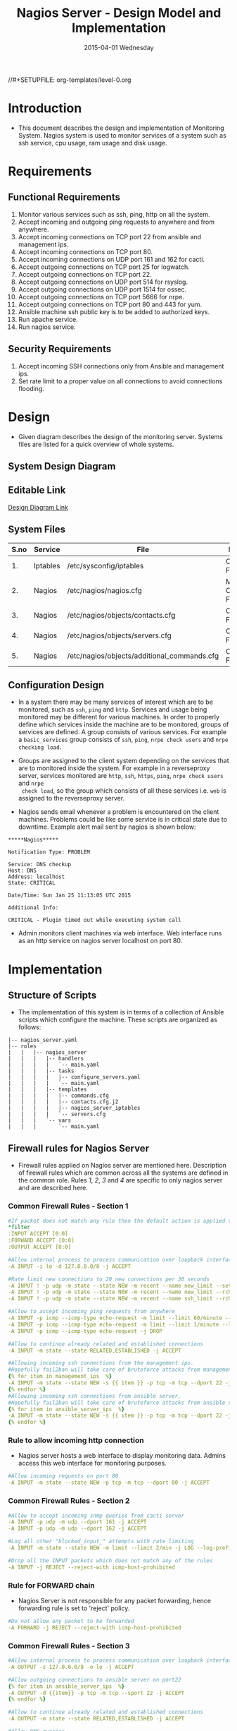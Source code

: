 #+TITLE:     Nagios Server - Design Model and Implementation
#+DATE:      2015-04-01 Wednesday
#+PROPERTY: session *scratch*
#+PROPERTY: results output
#+PROPERTY: exports code
//#+SETUPFILE: org-templates/level-0.org
#+DESCRIPTION: Nagios Server Design Model Documentation
#+OPTIONS: ^:nil
#+ATTR_HTML: width="80px"

* Introduction
- This document describes the design and implementation of Monitoring System.
  Nagios system is used to monitor services of a system such as ssh service, cpu
  usage, ram usage and disk usage.

* Requirements
** Functional Requirements
1) Monitor various services such as ssh, ping, http on all the system.
2) Accept incoming and outgoing ping requests to anywhere and from anywhere.
3) Accept incoming connections on TCP port 22 from ansible and management ips.
4) Accept incoming connections on TCP port 80.
5) Accept incoming connections on UDP port 161 and 162 for cacti.
6) Accept outgoing connections on TCP port 25 for logwatch.
7) Accept outgoing connections on TCP port 22.
8) Accept outgoing connections on UDP port 514 for rsyslog.
9) Accept outgoing connections on UDP port 1514 for ossec.
10) Accept outgoing connections on TCP port 5666 for nrpe.
11) Accept outgoing connections on TCP port 80 and 443 for yum.
12) Ansible machine ssh public key is to be added to authorized keys.
13) Run apache service.
14) Run nagios service.

** Security Requirements
1) Accept incoming SSH connections only from Ansible and management ips.
2) Set rate limit to a proper value on all connections to avoid connections
   flooding.

* Design
- Given diagram describes the design of the monitoring server. Systems files are
  listed for a quick overview of whole systems.
** System Design Diagram
[[./diagrams/nagios-server-design-diagram.png]]

** Editable Link
[[https://docs.google.com/a/vlabs.ac.in/drawings/d/10tc9FolWsVoPfEXI1FbvJmZKg77SjkGbcix2yJMg81Q/edit][Design Diagram Link]]

** System Files
|------+----------+---------------------------------------------+-------------------------|
| S.no | Service  | File                                        | Description             |
|------+----------+---------------------------------------------+-------------------------|
|   1. | Iptables | /etc/sysconfig/iptables                     | Configuration File      |
|------+----------+---------------------------------------------+-------------------------|
|   2. | Nagios   | /etc/nagios/nagios.cfg                      | Main Configuration File |
|------+----------+---------------------------------------------+-------------------------|
|   3. | Nagios   | /etc/nagios/objects/contacts.cfg            | Configuration File      |
|------+----------+---------------------------------------------+-------------------------|
|   4. | Nagios   | /etc/nagios/objects/servers.cfg             | Configuration File      |
|------+----------+---------------------------------------------+-------------------------|
|   5. | Nagios   | /etc/nagios/objects/additional_commands.cfg | Configuration File      |
|------+----------+---------------------------------------------+-------------------------|
  
** Configuration Design
- In a system there may be many services of interest which are to be monitored,
  such as =ssh=, =ping= and =http=. Services and usage being monitored may be
  different for various machines. In order to properly define which services
  inside the machine are to be monitored, groups of services are defined. A
  group consists of various services. For example a =basic_services= group
  consists of =ssh=, =ping=, =nrpe check users= and =nrpe checking load=.

- Groups are assigned to the client system depending on the services that are to
  monitored inside the system. For example in a reverseproxy server, services
  monitored are =http=, =ssh=, =https=, =ping=, =nrpe check users= and =nrpe
  check load=, so the group which consists of all these services i.e. =web= is
  assigned to the reverseproxy server.

- Nagios sends email whenever a problem is encountered on the client machines.
  Problems could be like some service is in critical state due to
  downtime. Example alert mail sent by nagios is shown below:
#+BEGIN_EXAMPLE
*****Nagios*****

Notification Type: PROBLEM

Service: DNS checkup
Host: DNS
Address: localhost
State: CRITICAL

Date/Time: Sun Jan 25 11:13:05 UTC 2015

Additional Info:

CRITICAL - Plugin timed out while executing system call
#+END_EXAMPLE

- Admin monitors client machines via web interface. Web interface runs as an
  http service on nagios server localhost on port 80.
[[./diagrams/nagios-dashboard-screenshot.png]]

* Implementation
** Structure of Scripts
- The implementation of this system is in terms of a collection of Ansible
  scripts which configure the machine. These scripts are organized as follows:
#+BEGIN_EXAMPLE
|-- nagios_server.yaml
|-- roles
|   |   |-- nagios_server
|   |   |   |-- handlers
|   |   |   |   `-- main.yaml
|   |   |   |-- tasks
|   |   |   |   |-- configure_servers.yaml
|   |   |   |   `-- main.yaml
|   |   |   |-- templates
|   |   |   |   |-- commands.cfg
|   |   |   |   |-- contacts.cfg.j2
|   |   |   |   |-- nagios_server_iptables
|   |   |   |   `-- servers.cfg
|   |   |   `-- vars
|   |   |       `-- main.yaml
#+END_EXAMPLE

** Firewall rules for Nagios Server
- Firewall rules applied on Nagios server are mentioned here. Description of
  firewall rules which are common across all the systems are defined in the
  common role. Rules [[Rule to allow incoming http connection][1]], [[Rule for FORWARD chain][2]], [[Rule to allow outgoing NRPE queries][3]] and [[Rule to allow outgoing SSH connections][4]] are specific to only nagios server and are
  described here.
*** Common Firewall Rules - Section 1
#+BEGIN_SRC yml :tangle roles/nagios_server/templates/nagios_server_iptables :eval no
#If packet does not match any rule then the default action is applied to the packet
*filter
:INPUT ACCEPT [0:0]
:FORWARD ACCEPT [0:0]
:OUTPUT ACCEPT [0:0]

#Allow internal process to process communication over loopback interface
-A INPUT -i lo -d 127.0.0.0/8 -j ACCEPT

#Rate limit new connections to 20 new connections per 30 seconds
-A INPUT ! -p udp -m state --state NEW -m recent --name new_limit --set
-A INPUT ! -p udp -m state --state NEW -m recent --name new_limit --rcheck --seconds 30 --hitcount 20 -m limit --limit 2/min -j LOG --log-prefix "new_limit_"
-A INPUT ! -p udp -m state --state NEW -m recent --name ssh_limit --rcheck --seconds 30 --hitcount 20 -j DROP

#Allow to accept incoming ping requests from anywhere
-A INPUT -p icmp --icmp-type echo-request -m limit --limit 60/minute --limit-burst 120 -j ACCEPT
-A INPUT -p icmp --icmp-type echo-request -m limit --limit 1/minute --limit-burst 2 -j LOG 
-A INPUT -p icmp --icmp-type echo-request -j DROP

#Allow to continue already related and established connections
-A INPUT -m state --state RELATED,ESTABLISHED -j ACCEPT

#Allowing incoming ssh connections from the management ips.
#Hopefully fail2ban will take care of bruteforce attacks from management IPs
{% for item in management_ips  %}  
-A INPUT -m state --state NEW -s {{ item }} -p tcp -m tcp --dport 22 -j ACCEPT
{% endfor %}
#Allowing incoming ssh connections from ansible server. 
#Hopefully fail2ban will take care of bruteforce attacks from ansible server IPs
{% for item in ansible_server_ips  %}
-A INPUT -m state --state NEW -s {{ item }} -p tcp -m tcp --dport 22 -j ACCEPT
{% endfor %}
#+END_SRC

*** Rule to allow incoming http connection
- Nagios server hosts a web interface to display monitoring data. Admins access
  this web interface for monitoring purposes.
#+BEGIN_SRC yml :tangle roles/nagios_server/templates/nagios_server_iptables :eval no
#Allow incoming requests on port 80
-A INPUT -m state --state NEW -p tcp -m tcp --dport 80 -j ACCEPT
#+END_SRC

*** Common Firewall Rules - Section 2
#+BEGIN_SRC yml :tangle roles/nagios_server/templates/nagios_server_iptables :eval no
#Allow to accept incoming snmp queries from cacti server
-A INPUT -p udp -m udp --dport 161 -j ACCEPT
-A INPUT -p udp -m udp --dport 162 -j ACCEPT

#Log all other "blocked_input_" attempts with rate limiting
-A INPUT -m state --state NEW -m limit --limit 2/min -j LOG --log-prefix "blocked_input_"

#Drop all the INPUT packets which does not match any of the rules
-A INPUT -j REJECT --reject-with icmp-host-prohibited
#+END_SRC

*** Rule for FORWARD chain
- Nagios Server is not responsible for any packet forwarding, hence forwarding
  rule is set to 'reject' policy.
#+BEGIN_SRC yml :tangle roles/nagios_server/templates/nagios_server_iptables :eval no
#Do not allow any packet to be forwarded
-A FORWARD -j REJECT --reject-with icmp-host-prohibited
#+END_SRC

*** Common Firewall Rules - Section 3
#+BEGIN_SRC yml :tangle roles/nagios_server/templates/nagios_server_iptables :eval no
#Allow internal process to process communication over loopback interface
-A OUTPUT -s 127.0.0.0/8 -o lo -j ACCEPT

#Allow outgoing connections to ansible server on port22
{% for item in ansible_server_ips  %}
-A OUTPUT -d {{item}} -p tcp -m tcp --sport 22 -j ACCEPT
{% endfor %}

#Allow to continue already related and established connections
-A OUTPUT -m state --state RELATED,ESTABLISHED -j ACCEPT

#Allow DNS queries
-A OUTPUT -p udp -m udp --dport 53 -j ACCEPT

#Allow server to send emails.  Required for sending logwatch emails
-A OUTPUT -p tcp -m tcp --dport 25 -j ACCEPT

#Allow https to contact yum
-A OUTPUT -p tcp -m tcp --dport 80 -j ACCEPT
-A OUTPUT -p tcp -m tcp --dport 443 -j ACCEPT
#+END_SRC

*** Rule to allow outgoing NRPE queries
- Nagios server sends NRPE queries on TCP port 5666 to the client machines being
  monitored.
#+BEGIN_SRC yml :tangle roles/nagios_server/templates/nagios_server_iptables :eval no
#Allow server to send nrpe queries
-A OUTPUT -p tcp -m tcp --dport 5666 -j ACCEPT
#+END_SRC

*** Rule to allow outgoing SSH connections
- Nagios server sends SSH requests to systems where ssh service is being
  monitored.
#+BEGIN_SRC yml :tangle roles/nagios_server/templates/nagios_server_iptables :eval no
#Allow server to send ssh requests
-A OUTPUT -p tcp -m tcp --dport 22 -j ACCEPT
#+END_SRC

*** Common Firewall Rules - Section 4
#+BEGIN_SRC yml :tangle roles/nagios_server/templates/nagios_server_iptables :eval no
#Allow outgoing ping requests
-A OUTPUT -p icmp --icmp-type echo-request -j ACCEPT

#Allow outgoing connections to rsyslog server
-A OUTPUT -p udp -m udp --dport 514 -j ACCEPT

#Allow outgoing connections to OSSEC server
-A OUTPUT -p udp -m udp --dport 1514 -j ACCEPT

#Allow outgoing nrpe queries to internal network on port 5666
-A OUTPUT -d {{local_subnet}} -m state --state NEW -p tcp -m tcp --sport 5666 -j ACCEPT

#Log all other "blocked_output_" attempts
-A OUTPUT -m state --state NEW -m limit --limit 2/min -j LOG --log-prefix "blocked_output_"

#Reply with proper ICMP error message and reject the connection
-A OUTPUT -j REJECT --reject-with icmp-host-prohibited

COMMIT
#+END_SRC
** Configure Commands
- Nagios server sends NRPE query to the client machine to monitor the return
  status of some commands on the client machine. NRPE agent running on the
  client machines execute and sends back the return status of the commands to
  the Nagios server. The commands used for monitoring something on the client
  machines are defined in the configuration file. 

- Commands are specified by the two directives in the configuration
  file. Following table represents an example of directive name and the
  directive value.
#+BEGIN_EXAMPLE
|------+----------------+-----------------------------------------------|
| S.no | Directive Name | Directive Value                               |
|------+----------------+-----------------------------------------------|
|   1. | command_name   | check_nrpe                                    |
|------+----------------+-----------------------------------------------|
|   2. | command_line   | $USER1$/check_nrpe -H $HOSTADDRESS$ -c $ARG1$ |
|------+----------------+-----------------------------------------------|
#+END_EXAMPLE

- In the configuration template a 'for loop' loops over the commands list to
  define all the commands. Value of the directives are set to variables, and
  value of these variables are fetched from =vars/main.yml=.

#+BEGIN_SRC yml :tangle roles/nagios_server/templates/commands.cfg
{% for command in nagios_commands %}
define command {
  command_name  {{command.name}}
  command_line  {{command.command}}
}
{% endfor %}
#+END_SRC
** Configure Contacts Details
- Contact details of administrator are set by two directives in the
  configuration file. Following table represents an example of the directive
  name and directive value.
#+BEGIN_EXAMPLE
|------+----------------+-------------------|
| S.no | Directive Name | Directive Value   |
|------+----------------+-------------------|
|   1. | email          | alerts@vlab.ac.in |
|------+----------------+-------------------|
|   2. | alias          | Nagios Admin      |
|------+----------------+-------------------|
#+END_EXAMPLE

- In the configuration template value of the directives are set to variables,
  and value of these variables are fetched from =vars/main.yml=.

#+BEGIN_SRC yml :tangle roles/nagios_server/templates/contacts.cfg.j2
###############################################################################
# CONTACTS.CFG - SAMPLE CONTACT/CONTACTGROUP DEFINITIONS
#
#
# NOTES: This config file provides you with some example contact and contact
#        group definitions that you can reference in host and service
#        definitions.
#       
#        You don't need to keep these definitions in a separate file from your
#        other object definitions.  This has been done just to make things
#        easier to understand.
#
###############################################################################



###############################################################################
###############################################################################
#
# CONTACTS
#
###############################################################################
###############################################################################

# Just one contact defined by default - the Nagios admin (that's you)
# This contact definition inherits a lot of default values from the 'generic-contact' 
# template which is defined elsewhere.

define contact{
        contact_name                    nagiosadmin             ; Short name of user
        use                             generic-contact         ; Inherit default values from generic-contact template (defined above)
        alias                           {{nagios_admin_name}}            ; Full name of user

        email                           {{nagios_admin_email}} ; <<***** CHANGE THIS TO YOUR EMAIL ADDRESS ******
        }


###############################################################################
###############################################################################
#
# CONTACT GROUPS
#
###############################################################################
###############################################################################

# We only have one contact in this simple configuration file, so there is
# no need to create more than one contact group.

define contactgroup{
        contactgroup_name       admins
        alias                   Nagios Administrators
        members                 nagiosadmin
        }

#+END_SRC
** Configure Clients Address and Monitoring Services
- Nagios requires details such as Hostaddress and Hostname of client machines to
  be monitored. These details of client machine are specified in the
  configuration file using three directives. Following table represents an
  example of the directive name and directive value.
#+BEGIN_EXAMPLE
|------+----------------+--------------------|
| S.no | Directive Name | Directive Value    |
|------+----------------+--------------------|
|   1. | alias          | router             |
|------+----------------+--------------------|
|   2. | host_name      | router             |
|------+----------------+--------------------|
|   3. | address        | router.vlabs.ac.in |
|------+----------------+--------------------|
#+END_EXAMPLE

- Nagios is configured to monitor bunch of services inside each client. Services
  monitored inside each client are defined using three directives in the
  configuration file. Following table represents an example of the directive
  name and directive value.
#+BEGIN_EXAMPLE
|------+---------------------+-----------------|
| S.no | Directive Name      | Directive Value |
|------+---------------------+-----------------|
|   1. | host_name           | router          |
|------+---------------------+-----------------|
|   2. | service_description | ssh             |
|------+---------------------+-----------------|
|   3. | check_command       | check_ssh       |
|------+---------------------+-----------------|
#+END_EXAMPLE

- In the configuration template directives are set to varaibles and the value of
  these variables are fetched from =vars/main.yml=. A 'for loop' loops over the
  hosts list to specify all the client machines and another 'for loop' loops
  over the services define in the group to specify all the services.

#+BEGIN_SRC yml :tangle roles/nagios_server/templates/servers.cfg
{% for h in nagios_hosts %}
define host {
use             linux-server
alias           {{ h }}
host_name       {{ h }}
address         {{ nagios_hosts[h].hostname }}          
}


{% for s in nagios_host_groups[nagios_hosts[h].group] %}

define service {
use                     generic-service
host_name               {{ h }}
service_description     {{ s.service }}
check_command           {{ s.command }}
}
{% endfor %}
{% endfor %}
#+END_SRC
    
** Update all packages
- All packages inside the machine are updated before configuring the nagios
  server machine.
#+BEGIN_SRC yml :tangle roles/nagios_server/tasks/main.yml :eval no
- name: running yum update
  yum: name=* state=latest
  environment: proxy_env
#+END_SRC
   
** Install Nagios packages
- Following nagios packages are installed in the system:
1) =nagios=
2) =nagios-pulgins-all=
3) =nagios-plugins-nrpe=
4) =nrpe=

#+BEGIN_SRC yml :tangle roles/nagios_server/tasks/main.yml :eval no
- name: Installing nagios
  yum: name=nagios state=installed
  environment: proxy_env

- name: Installing all nagios plugins 
  yum: name=nagios-plugins-all state=installed
  environment: proxy_env

- name: Installing nrpe nagios plugins
  yum: name=nagios-plugins-nrpe state=installed
  environment: proxy_env

- name: Installing nrpe
  yum: name=nrpe state=installed
  environment: proxy_env
#+END_SRC 
** Set firewall rules
- Firewall rules are set by following steps:
   1) Copy iptables configuration from ansible machine to the server.
   2) Restart iptables service to enforce the configuration.
#+BEGIN_SRC yml :tangle roles/nagios_server/tasks/main.yml
 - name: Copy iptables configuration file
   template: src=nagios_server_iptables dest=/etc/sysconfig/iptables owner=root group=root mode=600
   notify:
     - restart iptables
#+END_SRC
** Create Nagios admin user for web interface
- A user is created on the nagios server for web interface. Value of
  =nagios_user= and =nagios_password= are fetched from =vars/main.yml= file.
#+BEGIN_SRC yml :tangle roles/nagios_server/tasks/main.yml
- name: creating nagiosadmin user for web interface
  command: "htpasswd -b /etc/nagios/passwd {{nagios_user}} {{nagios_password}}"
  notify: restart apache
#+END_SRC

** Copy contancts.cfg configuration file to the server
- Configuration file is copied from ansible server to the nagios server and
  nagios service is restarted.
#+BEGIN_SRC yml :tangle roles/nagios_server/tasks/main.ymlw
- name: Updating contacts.cfg
  template: src=contacts.cfg.j2 dest=/etc/nagios/objects/contacts.cfg
  notify: restart nagios
#+END_SRC

** Update nagios.cfg file
- Location of =servers.cfg= file is set in the =nagios.cfg= configuration file
  by =cfg_file= directive. Value of =nagios_cfg_path= variable is fetched from
  =vars/main.yml= file.
#+BEGIN_SRC yml :tangle roles/nagios_server/tasks/main.ymlw
- name: updating nagios.cfg
  lineinfile: dest="{{nagios_cfg_path}}" line="cfg_file=/etc/nagios/objects/servers.cfg" regexp="cfg_file\=/etc/nagios/objects/servers.cfg"
  notify: restart nagios
#+END_SRC

** Include another tasks file
#+BEGIN_SRC yml :tangle roles/nagios_server/tasks/main.yml
- tasks:
  include: configure_servers.yaml
#+END_SRc

** Copy servers.cfg and commands.cfg configuration file
- Configuration files are copied from ansible machine to the nagios server and
  nagios service is restarted.
#+BEGIN_SRC yml :tangle roles/nagios_server/tasks/configure_servers.yml
---
#configuring hosts
- name: "creating servers.cfg"
  template: src=servers.cfg dest=/etc/nagios/objects/servers.cfg mode=664
  notify: restart nagios

# Additional Commands
- name: "create additional_commands.cfg"
  template: src=commands.cfg dest=/etc/nagios/objects/additional_commands.cfg mode=664
  notify: restart nagios
#+END_SRC
** Load additional commands
- Location of =servers.cfg= file is set in the =nagios.cfg= configuration file
  by =cfg_file= directive. Value of =nagios_cfg_path= variable is fetched from
  =vars/main.yml= file.
#+BEGIN_SRC yml :tangle roles/nagios_server/tasks/configure_servers.yml
- name: load additional_commands.cfg
  lineinfile: dest=/etc/nagios/nagios.cfg line="cfg_file=/etc/nagios/objects/additional_commands.cfg" regexp="cfg_file\=/etc/nagios/objects/additional_commands\.cfg"
  notify: restart nagios
#+END_SRC
** Start nagios service
- Any changes in nagios configuration is enforced by restarting the nagios
  service.
#+BEGIN_SRC yml :tangle roles/nagios_server/handlers/main.yml
- name: restart nagios
  sudo: true
  service: name=nagios state=restarted
#+END_SRC

** Start apache service
- Any changes in apache configuration is enforced by restarting the apache
  service.
#+BEGIN_SRC yml :tangle roles/nagios_server/handlers/main.yml
- name: restart apache
  sudo: true
  service: name=httpd state=restarted
#+END_SRC

** Start firewall service
- Any changes in iptables configuration file, to update the firewall is enforced
  by restarting the iptables service.
#+BEGIN_SRC yml :tangle roles/nagios_server/handlers/main.yml
- name: restart iptables
  sudo: true
  service: name=iptables state=restarted
#+END_SRC

** Define Variables and Services groups
- Various variables used by the ansible playbook are defined here. Following
  table represents the variables name and their description.

|------+--------------------+--------------------------------------------------------|
| S.no | Variable Name      | Description                                            |
|------+--------------------+--------------------------------------------------------|
|   1. | nagios_host        | Hostname of nagios server                              |
|------+--------------------+--------------------------------------------------------|
|   2. | nagios_user        | Admin username of nagios server                        |
|------+--------------------+--------------------------------------------------------|
|   3. | nagios_password    | Password of nagios admin user                          |
|------+--------------------+--------------------------------------------------------|
|   4. | nagios_admin_name  | Full name of admin user                                |
|------+--------------------+--------------------------------------------------------|
|   5. | nagios_admin_email | Email address where the alerts generated by nagios are |
|      |                    | sent                                                   |
|------+--------------------+--------------------------------------------------------|
|   6. | nagios_cfg_path    | Path of the nagios.cfg configuration file              |
|------+--------------------+--------------------------------------------------------|
|   7. | nagios_hosts       | Hostnames of client machines and the service group     |
|      |                    | to which client belongs                                |
|------+--------------------+--------------------------------------------------------|
|   8. | nagios_host_groups | Define the groups of services                          |
|------+--------------------+--------------------------------------------------------|
|   9. | nagios_commands    | Define the commands to be executed on nagios client    |
|------+--------------------+--------------------------------------------------------|

#+BEGIN_SRC yml :tangle roles/nagios_server/vars/main.yml
nagios_host: nagios.virtual-labs.ac.in
nagios_user: nagiosadmin
nagios_password: xxxxxxx
nagios_admin_name: 'Nagios Admin'
nagios_admin_email: alerts@vlabs.ac.in
nagios_cfg_path: /etc/nagios/nagios.cfg

########################################
## vars used by configure_servers.yml ##
########################################
nagios_hosts:
     router: { hostname: "router.vlabs.ac.in", group: basic_services }
     ansible: { hostname: "ansible.vlabs.ac.in", group: basic_services }  
#     ossec_server: { hostname: "ossec-server.vlabs.ac.in", group: web }
     rsyslog_server: { hostname: "rsyslog-server.vlabs.ac.in", group: basic_services }
     private_dns: { hostname: "private-dns.vlabs.ac.in", group: basic_services }
#     public_dns: { hostname: "public-dns.vlabs.ac.in", group: basic_services }
     reverseproxy: { hostname: "reverseproxy.vlabs.ac.in", group: web }
  
nagios_host_groups:
     basic_services:
      - { service: "ssh", command: "check_ssh" }
      - { service: "ping", command: "check_ping!100.0,20%!500.0,60%" }
      - { service: "nrpe checking users", command: "check_nrpe!check_users"}
      - { service: "nrpe checking load", command: "check_nrpe!check_load"}

     web:
      - { service: "ssh", command: "check_ssh" }
      - { service: "http", command: "check_http" }
      - { service: "https", command: "check_tcp!443" }
      - { service: "ping", command: "check_ping!100.0,20%!500.0,60%" }
      - { service: "nrpe checking users", command: "check_nrpe!check_users"}
      - { service: "nrpe checking load", command: "check_nrpe!check_load"}

nagios_commands:
    - {name: 'check_nrpe', command: '$USER1$/check_nrpe -H $HOSTADDRESS$ -c $ARG1$'}

#+END_SRC
** Nagios Server Installation Script
- Nagiosg server is configured by using following roles:
  1) =common=
  2) =ossec_client=
  3) =rsyslog_client=
  4) =nagios_server=
#+BEGIN_SRC yml :tangle nagios_server.yml
---
- name: This yml script configures nagios server
  hosts: nagios_server
  remote_user: root

  roles:
    - common
#    - ossec_client
#    - rsyslog_client
    - nagios_server
#+END_SRC
* Test Cases
** Test Case-1
*** Objective: 
- Test the nagios web dashboard.
*** Apparatus:
1) Nagios server
2) Nagios client

*** Theory
- Nagios server provides a web interface to monitor client machines. Web
  dashboard runs as an http server on port 80. 

*** Experiment
- Verify whether the web url of dashboard is opening in a browser.

*** Observation
- Web interface displays the services being monitored in the system.

*** Conclusion
- If the web interface is opening then its assure that server is configure
  properly.

** Test Case-2
*** Objective:
- Test alert mails are send in case of critical situation.

*** Apparatus:
1) Nagios server
2) Nagios client

*** Theory
- Nagios server sends alert messages whenever the client machine goes to
  a critical state.

*** Experiment
- Stop a service for example "ssh" inside the client machine manually using
  "service sshd stop" command. Now see in mail server if the email alerts are
  received.

*** Observation
- Nagios generates a mail alert in a critical situation.

*** Conclusion
- If the email alerts are being received then the mail service is configured
  properly.
  
** Test Case-3
*** Objective:
- Test command status by executing them on the client machine from the nagios
  server.

*** Apparatus:
1) Nagios server
2) Nagios client

*** Theory
- Services can also be monitored by running some commands on the client machine
  from the nagios server.

*** Experiment
- Execute following commands from the nagios server:
**** Check load 
#+BEGIN_EXAMPLE
/usr/lib64/nagios/plugins/check_nrpe -H <ipaddress of client> -c check_load
#+END_EXAMPLE


**** Check users 
#+BEGIN_EXAMPLE
/usr/lib64/nagios/plugins/check_nrpe -H <ipaddress of client> -c check_users
#+END_EXAMPLE

**** Check ssh service
#+BEGIN_EXAMPLE
/usr/lib64/nagios/plugins/check_ssh -p 22 <ipaddress of client>
#+END_EXAMPLE
*** Result
- Output of commands when executed on client machine: 10.4.15.117 are as
  follows:
**** Sample output for command 1.
#+BEGIN_EXAMPLE
OK - load average: 0.00, 0.00, 0.00|load1=0.000;15.000;30.000;0; load5=0.000;10.000;25.000;0; load15=0.000;5.000;20.000;0; 
#+END_EXAMPLE
**** Sample output for command 2.
#+BEGIN_EXAMPLE
USERS OK - 0 users currently logged in |users=0;5;10;0
#+END_EXAMPLE

**** Sample output for command 3.
#+BEGIN_EXAMPLE
SSH OK - OpenSSH_5.3 (protocol 2.0) | time=0.007418s;;;0.000000;10.000000
#+END_EXAMPLE
*** Observation
- Return status of the services is displayed in the command output.

*** Conclusion
- If the return status of the depicts the status of service in the client machine.

* COMMENT TODO

